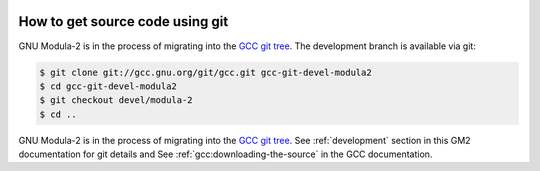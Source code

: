   .. _development:

How to get source code using git
********************************

GNU Modula-2 is in the process of migrating into the
`GCC git tree <https://gcc.gnu.org/git.html>`_.  The development
branch is available via git:

.. code-block:: modula2

  $ git clone git://gcc.gnu.org/git/gcc.git gcc-git-devel-modula2
  $ cd gcc-git-devel-modula2
  $ git checkout devel/modula-2
  $ cd ..

.. _obtaining:
GNU Modula-2 is in the process of migrating into the
`GCC git tree <https://gcc.gnu.org/git.html>`_.
See :ref:`development` section in this GM2 documentation for git
details and See :ref:`gcc:downloading-the-source` in the GCC
documentation.

